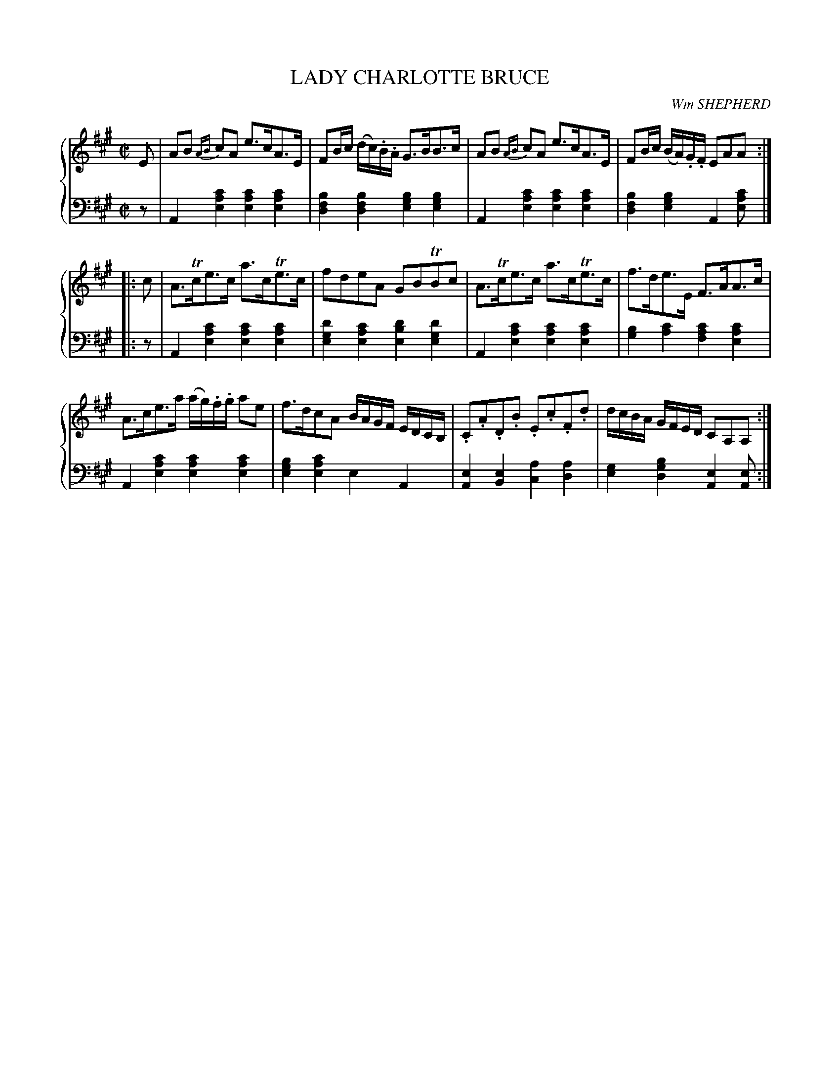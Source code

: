 X: 052
T: LADY CHARLOTTE BRUCE
C: Wm SHEPHERD
R: Strathspey
B: Glen Collection p.5 #2
Z: 2011 John Chambers <jc:trillian.mit.edu>
N: 2nd part had open repeat but no close repeat at end.
M: C|
L: 1/8
V: 1 middle=B clef=treble
V: 2 middle=d clef=bass
%%score {1 | 2}
K: A
%
V: 1
E |\
AB {AB}cA e>cA>E | FB/c/ (d/c/).B/.A/ G>BB>c | AB {AB}cA e>cA>E | FB/c/ (B/A/).G/.F/ EAA :|
|: c |\
A>Tce>c a>cTe>c | fdeA GBTBc | A>Tce>c a>cTe>c | f>de>E F>AA>c |
A>ce>a (a/g/).f/.g/ ae | f>dcA B/A/G/F/ E/D/C/B,/ | .C.A.D.B .E.c.F.d | d/c/B/A/ G/F/E/D/ CA,A, :|
%
V: 2
z |
A2[c'2a2e2] [c'2a2e2][c'2a2e2] | [b2f2d2][b2f2d2] [b2g2e2][b2g2e2] |\
A2[c'2a2e2] [c'2a2e2][c'2a2e2] | [b2f2d2][b2g2e2] A2[c'ae] |]
|: z |\
A2[c'2a2e2] [c'2a2e2][c'2a2e2] | [d'2g2e2][c'2a2e2] [d'2b2e2][d'2g2e2] |\
A2[c'2a2e2] [c'2a2e2][c'2a2e2] | [b2g2][c'2a2] [c'2a2f2][c'2a2e2] |
A2[c'2a2e2] [c'2a2e2][c'2a2e2] | [b2g2e2][c'2a2e2] e2A2 |\
[e2A2][e2B2] [a2c2][a2d2] | [g2e2][b2g2d2] [e2A2][eA] :|
